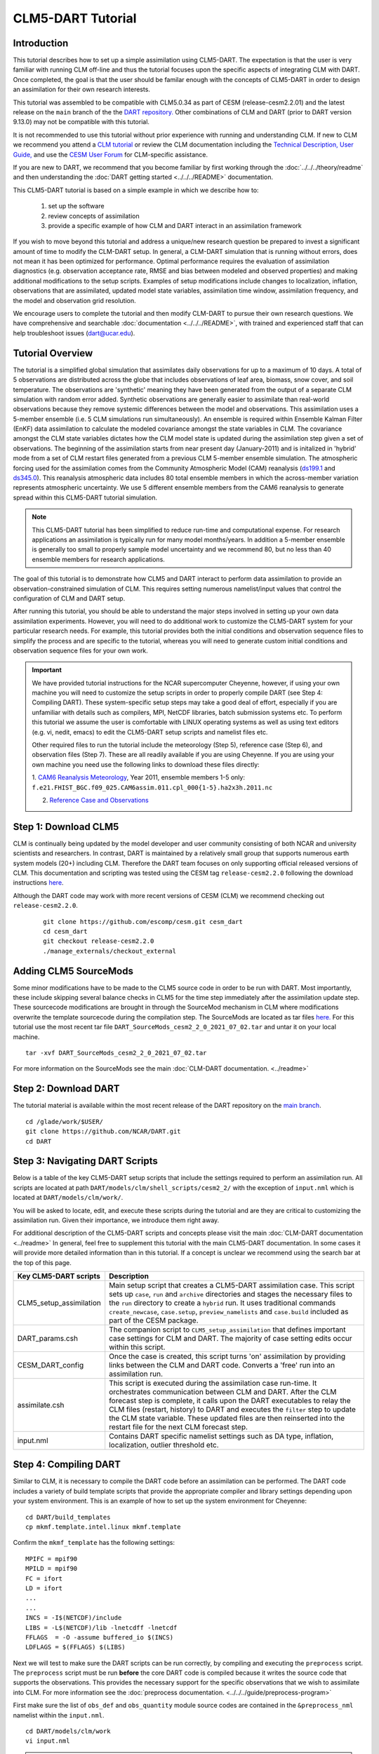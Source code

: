 
CLM5-DART Tutorial 
==================


Introduction
------------

This tutorial describes how to set up a simple assimilation using CLM5-DART. The
expectation is that the user is very familiar with running CLM off-line
and thus the tutorial focuses upon the specific aspects of integrating CLM
with DART. Once completed, the goal is that the user should be familar enough
with the concepts of CLM5-DART in order to design an assimilation for their own
research interests.

This tutorial was assembled to be compatible with CLM5.0.34 as part
of CESM (release-cesm2.2.01) and the latest release on the ``main`` branch of the
the `DART repository. <https://github.com/NCAR/DART.git>`__
Other combinations of CLM and DART (prior to DART version 9.13.0) may not be compatible
with this tutorial.


It is not recommended to use this tutorial without prior experience
with running and understanding CLM. If new to CLM we recommend you
attend a `CLM tutorial <https://www.cesm.ucar.edu/events/tutorials/>`__
or review the CLM documentation including the 
`Technical Description, <https://escomp.github.io/ctsm-docs/versions/master/html/tech_note/index.html>`__
`User Guide, <https://escomp.github.io/ctsm-docs/versions/master/html/users_guide/index.html>`__ 
and use the `CESM User Forum <https://bb.cgd.ucar.edu/cesm/>`__
for CLM-specific assistance.

If you are new to DART, we recommend that you become familiar
by first working through the :doc:`../../../theory/readme` and then
understanding the :doc:`DART getting started <../../../README>` documentation.

This CLM5-DART tutorial is based on a simple example in which we 
describe how to:
 1) set up the software
 2) review concepts of assimilation 
 3) provide a specific example of how CLM and DART interact
    in an assimilation framework 

If you wish to move beyond this tutorial and address a unique/new
research question be prepared to invest a significant amount of time to
modify the CLM-DART setup.  In general, a CLM-DART simulation that is running
without errors, does not mean it has been optimized for performance.
Optimal performance requires the evaluation of assimilation diagnostics
(e.g. observation acceptance rate, RMSE and bias between modeled and observed
properties) and making additional modifications to the setup scripts. 
Examples of setup modifications include changes to localization, inflation,
observations that are assimilated, updated model state variables, assimilation time window,
assimilation frequency, and the model and observation grid resolution.

We encourage users to complete the tutorial and then modify CLM-DART to pursue their own
research questions.  We have comprehensive and searchable :doc:`documentation
<../../../README>`, with trained and experienced
staff that can help troubleshoot issues (dart@ucar.edu).



Tutorial Overview
-----------------

The tutorial is a simplified global simulation that 
assimilates daily observations for up to a maximum of 10 days.
A total of 5 observations are distributed across the globe that 
includes observations of leaf area, biomass, snow cover, and
soil temperature. The observations are 'synthetic' meaning
they have been generated from the output of a separate CLM
simulation with random error added. Synthetic observations are
generally easier to assimilate than real-world 
observations because they remove systemic differences between
the model and observations.  This assimilation uses a 5-member
ensemble (i.e. 5 CLM simulations run simultaneously). An ensemble
is required within Ensemble Kalman Filter (EnKF) data assimilation to calculate
the modeled covariance amongst the state variables in CLM.
The covariance amongst the CLM state variables dictates how
the CLM model state is updated during the assimilation step given
a set of observations.  The beginning of the assimilation starts
from near present day (January-2011) and is initalized in 'hybrid' mode from 
a set of CLM restart files generated from a previous CLM 5-member
ensemble simulation. The atmospheric forcing used for the assimilation 
comes from the Community Atmospheric Model (CAM) reanalysis 
(`ds199.1 <https://rda.ucar.edu/datasets/ds199.1/>`__ and `ds345.0 <https://rda.ucar.edu/datasets/ds345.0/>`__).
This reanalysis atmospheric data includes 80 total ensemble members in
which the across-member variation represents atmospheric uncertainty.
We use 5 different ensemble members from the CAM6 reanalysis to generate
spread within this CLM5-DART tutorial simulation.

.. NOTE::

  This CLM5-DART tutorial has been simplified to reduce run-time and
  computational expense. For research applications an assimilation is
  typically run for many model months/years.  In addition a 5-member ensemble is
  generally too small to properly sample model uncertainty and we recommend
  80, but no less than 40 ensemble members for research applications.     
    

The goal of this tutorial is to demonstrate how CLM5 and DART
interact to perform data assimilation to provide an
observation-constrained simulation of CLM. This requires
setting numerous namelist/input values that control the 
configuration of CLM and DART setup. 

After running this tutorial, you should be able to understand the major steps
involved in setting up your own data assimilation experiments.
However, you will need to do additional work to customize the CLM5-DART
system for your particular research needs. For example, this tutorial 
provides both the initial conditions and observation sequence files to simplify
the process and are specific to the tutorial, whereas you will need to generate
custom initial conditions and observation sequence files for your own work.


.. Important ::

  We have provided tutorial instructions for the NCAR
  supercomputer Cheyenne, however, if using your own machine you will need to 
  customize the setup scripts in order to properly compile DART (see Step 4:
  Compiling DART). These system-specific setup steps may take a good deal of 
  effort, especially if you are unfamiliar with details such as compilers, MPI,
  NetCDF libraries, batch submission systems etc. To perform this tutorial we 
  assume the user is comfortable with LINUX operating systems as well as using 
  text editors (e.g. vi, nedit, emacs) to edit the CLM5-DART setup scripts 
  and namelist files etc.

  Other required files to run the tutorial include the meteorology (Step 5), 
  reference case (Step 6), and observation files (Step 7).  These are all readily available
  if you are using Cheyenne.  If you are using your own machine you need 
  use the following links to download these files directly:
                      
  1. `CAM6 Reanalysis Meteorology <https://rda.ucar.edu/datasets/ds345.0/>`__,
  Year 2011, ensemble members 1-5 only: ``f.e21.FHIST_BGC.f09_025.CAM6assim.011.cpl_000{1-5}.ha2x3h.2011.nc`` 
  
  2. `Reference Case and Observations <https://www.image.ucar.edu/pub/DART/CESM/clmdart_tutorial/>`__ 
   

Step 1: Download CLM5
---------------------

CLM is continually being updated by the model developer and user community
consisting of both NCAR and university scientists and researchers.
In contrast, DART is maintained by a relatively small group that supports
numerous earth system models (20+) including CLM. Therefore the DART team
focuses on only supporting official released versions of CLM.  This documentation
and scripting was tested using the CESM tag ``release-cesm2.2.0`` following
the download instructions `here <https://github.com/ESCOMP/CESM>`__.

Although the DART code may work with more recent versions of CESM (CLM) we recommend
checking out ``release-cesm2.2.0``.

  ::

    git clone https://github.com/escomp/cesm.git cesm_dart
    cd cesm_dart
    git checkout release-cesm2.2.0
    ./manage_externals/checkout_external


Adding CLM5 SourceMods
----------------------

Some minor modifications have to be made to the CLM5 source code in order
to be run with DART. Most importantly, these include skipping several
balance checks in CLM5 for the time step immediately after the assimilation
update step.  These sourcecode modifications are brought in 
through the SourceMod mechanism in CLM where modifications overwrite
the template sourcecode during the compilation step. The SourceMods
are located as tar files `here. <http://www.image.ucar.edu/pub/DART/CESM>`__
For this tutorial use the most recent tar file ``DART_SourceMods_cesm2_2_0_2021_07_02.tar``
and untar it on your local machine.  

::
 
  tar -xvf DART_SourceMods_cesm2_2_0_2021_07_02.tar

For more information on the 
SourceMods see the main :doc:`CLM-DART documentation. <../readme>`



Step 2: Download DART
--------------------- 

The tutorial material is available within the most recent release of the
DART repository on the `main branch <https://github.com/NCAR/DART>`__.

::
 
  cd /glade/work/$USER/
  git clone https://github.com/NCAR/DART.git
  cd DART




Step 3: Navigating DART Scripts
-------------------------------


Below is a table of the key CLM5-DART setup scripts that include the 
settings required to perform an  assimilation run. All scripts are 
located at path ``DART/models/clm/shell_scripts/cesm2_2/`` with the 
exception of ``input.nml`` which is located at ``DART/models/clm/work/``.

You will be asked to locate, edit, and execute these scripts during the tutorial
and are they are critical to customizing the assimilation run.  Given their importance, we
introduce them right away.

For additional description of the CLM5-DART scripts and concepts please
visit the main :doc:`CLM-DART documentation <../readme>`
In general, feel free to supplement this tutorial with the main CLM5-DART documentation. 
In some cases it will provide more detailed information than in this tutorial.
If a concept is unclear we recommend using the search bar at the top of this page.



+-------------------------+--------------------------------------------------------------+
|  Key CLM5-DART scripts  |    Description                                               |
+=========================+==============================================================+
| CLM5_setup_assimilation | Main setup script that creates a CLM5-DART assimilation      |
|                         | case. This script sets up ``case``, ``run`` and              |
|                         | ``archive`` directories and stages the necessary files       |
|                         | to the ``run`` directory to create a ``hybrid`` run.         |
|                         | It uses traditional commands ``create_newcase``,             |
|                         | ``case.setup``, ``preview_namelists`` and ``case.build``     |
|                         | included as part of the CESM package.                        |
+-------------------------+--------------------------------------------------------------+
| DART_params.csh         | The companion script to ``CLM5_setup_assimilation``          |
|                         | that defines important case settings for CLM and DART.       |
|                         | The majority of case setting edits occur within this script. |
+-------------------------+--------------------------------------------------------------+
| CESM_DART_config        | Once the case is created, this script turns 'on'             |
|                         | assimilation by providing links between the CLM and DART     |
|                         | code. Converts a 'free' run into an assimilation run.        |
+-------------------------+--------------------------------------------------------------+
| assimilate.csh          | This script is executed during the assimilation case         |
|                         | run-time. It orchestrates communication between CLM and DART.|
|                         | After the CLM forecast step is complete, it calls upon the   |
|                         | DART executables to relay the CLM files (restart, history)   |
|                         | to DART and executes the ``filter`` step to update the CLM   |
|                         | state variable. These updated files are then reinserted      |
|                         | into the restart file for the next CLM forecast step.        |
+-------------------------+--------------------------------------------------------------+
| input.nml               | Contains DART specific namelist settings such as             |
|                         | DA type, inflation, localization, outlier threshold etc.     |
+-------------------------+--------------------------------------------------------------+



Step 4: Compiling DART
----------------------

Similar to CLM, it is necessary to compile the DART code before an assimilation
can be performed.  The DART code includes a variety of build template scripts that provide
the appropriate compiler and library settings depending upon your system environment.
This is an example of how to set up the system environment for Cheyenne:

::

 cd DART/build_templates
 cp mkmf.template.intel.linux mkmf.template
 
Confirm the ``mkmf_template`` has the following settings:

::
 
 MPIFC = mpif90
 MPILD = mpif90
 FC = ifort
 LD = ifort
 ...
 ...
 INCS = -I$(NETCDF)/include
 LIBS = -L$(NETCDF)/lib -lnetcdff -lnetcdf
 FFLAGS  = -O -assume buffered_io $(INCS)
 LDFLAGS = $(FFLAGS) $(LIBS)


Next we will test to make sure the DART scripts can be run correctly,
by compiling and executing the ``preprocess`` script.  The ``preprocess``
script must be run **before** the core DART code is compiled because
it writes the source code that supports the observations.
This provides the necessary support for the specific
observations that we wish to assimilate into CLM.  For more information
see the :doc:`preprocess documentation. <../../../guide/preprocess-program>`

First make sure the list of ``obs_def`` and ``obs_quantity`` module source codes 
are contained in the ``&preprocess_nml`` namelist within the ``input.nml``.

::

  cd DART/models/clm/work
  vi input.nml

.. Note::

 We use the **vi editor** within the tutorial instructions, but we recommend that
 you use the text editor you are most comfortable with. To close the vi 
 editor follow these instructions from 
 `stackoverflow. <https://stackoverflow.com/questions/11828270/how-do-i-exit-the-vim-editor>`__



This example uses namelist setting that specifically loads ``obs_def`` and 
``obs_quantity`` commonly used for land DA, including models like CLM.
Confirm the settings are as follows:

::

 &preprocess_nml
    input_obs_qty_mod_file  = '../../../assimilation_code/modules/observations/DEFAULT_obs_kind_mod.F90'
    output_obs_qty_mod_file = '../../../assimilation_code/modules/observations/obs_kind_mod.f90'
    input_obs_def_mod_file  = '../../../observations/forward_operators/DEFAULT_obs_def_mod.F90'
    output_obs_def_mod_file = '../../../observations/forward_operators/obs_def_mod.f90'
    obs_type_files          = '../../../observations/forward_operators/obs_def_land_mod.f90',
                              '../../../observations/forward_operators/obs_def_tower_mod.f90',
                              '../../../observations/forward_operators/obs_def_COSMOS_mod.f90'
    quantity_files          = '../../../assimilation_code/modules/observations/land_quantities_mod.f90',
                              '../../../assimilation_code/modules/observations/space_quantities_mod.f90'
                              '../../../assimilation_code/modules/observations/atmosphere_quantities_mod.f90'
    /

Next compile and execute the preprocess script:

::

 csh mkmf_preprocess
 make
 ./preprocess

Confirm the new source code has been generated for 
``DART/observations/forward_operators/obs_def_mod.f90`` 
and ``DART/assimilation_code/modules/observations/obs_kind_mod.f90`` 





Step 5: Setting up the atmospheric forcing
------------------------------------------

A requirement for Ensemble Kalman Filter (EnKF) type DA approaches is to generate 
multiple model simulations (i.e. a model ensemble) that quantifies 1) state variable uncertainty
and 2) correlation between state variables.  Given the sensitivity of CLM to 
atmospheric conditions an established method to generate multi-instance CLM
simulations is through weather reanalysis data generated from a CAM-DART assimilation. These
CAM-DART reanalyses are available from 1997-2010 `ds199.1 <https://rda.ucar.edu/datasets/ds199.1/>`__,
and 2011-2020 `ds345.0 <https://rda.ucar.edu/datasets/ds345.0/>`__. 

For this tutorial we will use the January 2011 CAM6 reanalysis (ds345.0) only.  
To make sure the scripts can locate the weather data first make sure
the ``DART_params.csh``  variable ``dartroot`` is set to the path of your
DART installation. For example, if you have a Cheyenne account and you
followed the DART cloning instructions in Step 2 above your ``dartroot``
variable will be: `/<your Cheyenne work directory>/DART.` Make sure you update
the default ``dartroot`` as shown below. 

 ::

  setenv dartroot          /glade/work/${USER}/DART


Next confirm within the ``CLM5_setup_assimilation`` script that the path (``${SOURCEDIR}/${STREAMFILE_*}``) 
to all four of your atmospheric stream file templates (e.g. ``datm.streams.txt.CPLHISTForcing.Solar*``)
is correct. In particular make sure the ``SOURCEDIR`` variable is set correctly below:  

 ::

   set STREAMFILE_SOLAR        = datm.streams.txt.CPLHISTForcing.Solar_single_year
   set STREAMFILE_STATE1HR     = datm.streams.txt.CPLHISTForcing.State1hr_single_year
   set STREAMFILE_STATE3HR     = datm.streams.txt.CPLHISTForcing.State3hr_single_year
   set STREAMFILE_NONSOLARFLUX = datm.streams.txt.CPLHISTForcing.nonSolarFlux_single_year
   ...
   ...
   # Create stream files for each ensemble member
   set SOURCEDIR = ${dartroot}/models/clm/shell_scripts/cesm2_2
   ${COPY} ${SOURCEDIR}/${STREAMFILE_SOLAR}         user_${FILE1} || exit 5
   ${COPY} ${SOURCEDIR}/${STREAMFILE_STATE1HR}      user_${FILE2} || exit 5
   ${COPY} ${SOURCEDIR}/${STREAMFILE_STATE3HR}      user_${FILE3} || exit 5
   ${COPY} ${SOURCEDIR}/${STREAMFILE_NONSOLARFLUX}  user_${FILE4} || exit 5


Next, edit each of your atmospheric stream file templates to make sure the
``filePath`` within ``domainInfo`` and ``fieldInfo`` below is set correctly to
reference the CAM6 reanalysis file.  The example below is for 
``datm.streams.txt.CPLHISTForcing.nonSolarFlux_single_year``.  Repeat this for
all four of the template stream files including for ``Solar``, ``State1hr``
and ``State3hr``.

 ::
   
    <domainInfo>
         <variableNames>
            time          time
            doma_lon      lon
            doma_lat      lat
            doma_area     area
            doma_mask     mask
         </variableNames>
         <filePath>
            /glade/collections/rda/data/ds345.0/cpl_unzipped/NINST
         </filePath>
         <fileNames>
            f.e21.FHIST_BGC.f09_025.CAM6assim.011.cpl_NINST.ha2x3h.2011.nc
         </fileNames>
      </domainInfo>
      ...
      ...
      ...
      <fieldInfo>
         <variableNames>
            a2x3h_Faxa_rainc     rainc
            a2x3h_Faxa_rainl     rainl
            a2x3h_Faxa_snowc     snowc
            a2x3h_Faxa_snowl     snowl
            a2x3h_Faxa_lwdn      lwdn
         </variableNames>
         <filePath>
              /glade/collections/rda/data/ds345.0/cpl_unzipped/NINST
         </filePath>
         <offset>
            1800
         </offset>
         <fileNames>
            f.e21.FHIST_BGC.f09_025.CAM6assim.011.cpl_NINST.ha2x3h.2011.nc
         </fileNames>
      </fieldInfo>

 +--------------------------+--------------------------------------------------------------+
 | Selected variables within|  Description                                                 |
 | atmospheric stream file  |                                                              |
 +==========================+==============================================================+
 | filePath                 | Directory of CAM6 reanalysis file.  For tutorial, this only  |
 |                          | includes year 2011, with ensemble members 1-5. During        |
 |                          | execution of ``CLM5_setup_assimilation`` the text ``NINST``  |
 |                          | is replaced with ensemble member number ``0001-0005``.       |
 +--------------------------+--------------------------------------------------------------+
 | fileNames                | The CAM6 reanalysis file name. For tutorial, this only       |
 |                          | includes year 2011, with ensemble member 1-5. During         |
 |                          | execution of ``CLM5_setup_assimilation`` the text ``NINST``  |
 |                          | is replaced with ensemble member number ``0001-0005``.       |
 +--------------------------+--------------------------------------------------------------+
 | variableNames            | Meteorology variables within CAM6 reanalysis. First column   |
 |                          | is variable name within netCDF reanalysis file, whereas      |
 |                          | the second column is the meteorology variable name recognized|
 |                          | by CLM.                                                      |
 +--------------------------+--------------------------------------------------------------+




Step 6: Setting up the initial conditions for land earth system properties 
--------------------------------------------------------------------------

The initial conditions for the assimilation run are prescribed (all state variables
from the top of vegetation canopy to subsurface bedrock) by a previous 5-member ensemble
run (Case: ``clm5.0.06_f09_80``) that used the same CAM6 reanalysis to generate initial spread
between ensemble members. This is sometimes referred to as an ensemble 'spinup'.  This 
ensemble spinup was run for 10 years to generate sufficient spread amongst ensemble members
for this tutorial.

.. Note::

   The proper ensemble spinup time depends upon the specific research application. In 
   general, the goal is to allow the differences in meterological forcing to induce
   changes within the CLM variables that you plan to adjust during the DART update step. 
   CLM variables that have relatively quick response to atmospheric forcing (e.g. leaf area,
   shallow-depth soil variables) require less spinup time.  However, other CLM variables
   take longer to equilibrate to atmospheric forcing (e.g. biomass, soil carbon).     


This initial ensemble spinup was run with resolution ``f09_09_mg17`` (0.9x1.25 grid resolution)
with compset ``2000_DATM%GSWP3v1_CLM50%BGC-CROP_SICE_SOCN_MOSART_SGLC_SWAV`` (CESM run with 
only land and river components active).  The starting point of the assimilation is run in
CLM 'hybrid' mode which allows the starting date of the assimilaton to be different than
the reference case, and loosens the requirements of the system state.  The tradeoff is that
restarting in hybrid mode does not provide bit-by-bit reproducible simulations.

For the tutorial, set the ``DART_parms.csh`` variables such that the end of the
ensemble spinup (at time 1-1-2011) are used as the initial conditions for the assimilation:

::

 setenv refcase      clm5.0.06_f09_80
 setenv refyear      2011
 setenv refmon       01
 setenv refday       01
 setenv reftod       00000
 ...
 ...
 setenv stagedir /glade/p/cisl/dares/RDA_strawman/CESM_ensembles/CLM/CLM5BGC-Crop/ctsm_${reftimestamp}
 ...
 ...
 setenv start_year    2011
 setenv start_month   01
 setenv start_day     01
 setenv start_tod     00000


+---------------------------+-------------------------------------------------------------+
| Important variables       |  Description                                                |
| to set initial conditions |                                                             |
+===========================+=============================================================+
| refcase                   | The reference casename from the spinup ensemble that serves |
|                           | as the starting conditions for the assimilation.            |
+---------------------------+-------------------------------------------------------------+
| refyear, refmon, refday   | The year, month, day and time of day of the reference case  |
| reftod                    | that the assimilation will start from.                      |
+---------------------------+-------------------------------------------------------------+
| stagedir                  | The directory location of the reference case files.         |
+---------------------------+-------------------------------------------------------------+



Step 7: Setting up the observations to be assimilated 
-----------------------------------------------------

In 'Step 4: Compiling DART' we have already completed an important
step by executing ``preprocess`` which generates source code 
(``obs_def_mod.f90``, ``obs_kind_mod.f90``) that supports the assimilation of observations
used for this tutorial.  In this step, we compile these observation definitions in to the DART
executables. The observations are read into the
assimilation through an observation sequence file whose format is described 
:doc:`here. <../../../guide/detailed-structure-obs-seq>`

First confirm that the ``baseobsdir`` variable within ``DART_params.csh``
is pointed to the directory where the observation sequence files are 
located. In Cheyenne they are located in the directory as:

::
 
 setenv baseobsdir             /glade/p/cisl/dares/Observations/land

In this tutorial we have several observation types that are to be
assimilated, including ``SOIL_TEMPERATURE``, ``MODIS_SNOWCOVER_FRAC``,
``MODIS_LEAF_AREA_INDEX`` and ``BIOMASS``. To enable the assimilation
of these observations types they must be included within 
the ``&obs_kind_nml`` within the ``input.nml`` file as:



::

 &obs_kind_nml
   assimilate_these_obs_types = 'SOIL_TEMPERATURE',
                                'MODIS_SNOWCOVER_FRAC',
                                'MODIS_LEAF_AREA_INDEX',
                                'BIOMASS',
   evaluate_these_obs_types   = 'null'
   /


Below is an example of a single observation (leaf area index)
within an observation sequence file used within this tutorial (``obs_seq.2011-01-02-00000``):



::

   OBS            3
   6.00864688253571
   5.44649167346675
   0.000000000000000E+000
    
   obdef
   loc3d
      5.235987755982989         0.000000000000000        -888888.0000000000     -2
   kind
           23
      0     149750
   0.200000000000000


Below is the same portion of the file as above, but with the variable names:

::

   <Observation sequence number>
   <Observation Value>
   <True Observation Value>
   <Observation Quality Control>
      
   obdef
   loc3d
      <longitude>    <latitude>     <vertical level>     <vertical code>
   kind
     <observation quantity number>
        <seconds>    <days>
   <Observation error variance>


+-----------------------------+-------------------------------------------------------------+
| Observation Sequence File   | Description                                                 |
| Variable                    |                                                             |
+=============================+=============================================================+
| observation sequence        | The chronological order of the observation within the       |
| number                      | observation sequence file.  This determines the order in    |
|                             | which the observation is assimilated by DART for a given    |
|                             | time step.                                                  |
+-----------------------------+-------------------------------------------------------------+
| observation value           | The actual observation value that the DART ``filter`` step  |
|                             | uses to update the CLM model.  This is derived from the     |
|                             | true observation value generated from CLM model output with |
|                             | uncertainty added.                                          |
+-----------------------------+-------------------------------------------------------------+
| true observation value      | The observation generated from CLM output.  In this case    |
|                             | the observation was generated as part of a perfect model    |
|                             | experiment (OSSE; Observing System Simulation Experiment),  |
|                             | thus the 'true' value is known.                             |
+-----------------------------+-------------------------------------------------------------+
| observation quality         | The quality control value provided from the data            |
| control                     | provider.  This can be used as a filter in which to exclude |
|                             | low quality observations from the assimilation.             |
|                             |                                                             |
+-----------------------------+-------------------------------------------------------------+
| longitude, latitude         | Horizontal spatial location of the observation  in radians  |
+-----------------------------+-------------------------------------------------------------+
| level, vertical level type  | Vertical observation location in units defined by           |
| code                        | vertical level type                                         |
+-----------------------------+-------------------------------------------------------------+
| observation type number     | The DART observation type assigned to the obervation type   | 
|                             | (e.g. ``MODIS_LEAF_AREA_INDEX (23)`` -->                    |
|                             | ``QTY_LEAF_AREA_INDEX)``                                    |
+-----------------------------+-------------------------------------------------------------+
| second, days                | Time of the observations in reference to Jan 1, 1601        |
+-----------------------------+-------------------------------------------------------------+
| observation error variance  | Uncertainty of the observation Value                        |
+-----------------------------+-------------------------------------------------------------+


Now that we have set both the path to the observation sequence files, and the types of observations
to be assimilated, confirm the quality control settings  within the ``&quality_control_nml`` of
the ``input.nml`` file are as follows:

::

 &quality_control_nml
    input_qc_threshold = 1.0
    outlier_threshold  = 3.0
    /


+-----------------------------+-------------------------------------------------------------+
| Quality Control Namelist    | Description                                                 |
|                             |                                                             |
+=============================+=============================================================+
| input_qc_threshold          | The quality control value that is provided from the         |
|                             | observation product. Any value above this threshold will    |
|                             | cause the observation to be rejected and ignored during the |
|                             | assimilation step.                                          |   
+-----------------------------+-------------------------------------------------------------+
| outlier threshold           | The observation is rejected if:                             |
|                             | (prior mean - observation) >  (expected                     |
|                             | difference x outlier threshold).  The prior mean is         |
|                             | is calculated from the CLM model ensemble mean, and the     |
|                             | expected difference is the square root of the sum of        |
|                             | the square uncertainty of the prior mean and observation    | 
|                             | uncertainty.                                                |
+-----------------------------+-------------------------------------------------------------+


These quality control settings do not play a role in this tutorial because we 
are using synthetic observations which are, by design, very close to the model output.
Thus, in this tutorial example, systematic biases between the model and observations are
removed.  However, in the case of real observations, it is common for large systemic differences 
to occur between the model and observations either because 1) structural/parametric error
exists within the model or 2) model or observation uncertainty is underestimated. In these
cases it is beneficial to reject observations to promote a stable simulation and prevent
the model from entering into unrealistic state space.    



.. Note::

   This tutorial already provides properly formatted synthetic observations for the user, 
   however, when using 'real' observations for research applications DART provides 
   :doc:`observation converters. <../../../guide/available-observation-converters>`
   Observation converters are scripts that convert the various data product formats into the 
   observation sequence file format required by the DART code.  Observations converters most relevant for 
   land DA and the CLM model include those for :doc:`leaf area, <../../../observations/obs_converters/MODIS/MOD15A2_to_obs>`
   :doc:`flux data, <../../../observations/obs_converters/Ameriflux/level4_to_obs>`
   :doc:`snow, <../../../observations/obs_converters/snow/snow_to_obs>` and 
   :doc:`soil moisture here <../../../observations/obs_converters/NASA_Earthdata/README>` and
   :doc:`here. <../../../observations/obs_converters/NSIDC/SMAP_L2_to_obs>`
   Even if an observation converter is not available for a particular data product, it is generally straightforward
   to modify them for your specific application.
 

Step 8: Setting up the DART and CLM states 
------------------------------------------

Defining the DART state space is a critical part of the assimilation setup process.  This serves
two purposes, first, it defines which model variables are used in the forward operator.  The forward operator
is defined as any operation that converts from model space to observation space to create the
'expected observation'. The mismatch between the true and expected observation forms the foundation
of the model update in the DART ``filter`` step.  

In this tutorial, observations of ``SOIL_TEMPERATURE``, ``MODIS_SNOWCOVER_FRAC``, 
``MODIS_LEAF_AREA_INDEX``, and ``BIOMASS`` are supported by specific clm variables. See the table
below which defines the dependency of each DART **observation type** upon specific DART **quantities** 
required for the forward operator. We also include the CLM variables that serve as the DART
quantities for this tutorial:


+--------------------------+-----------------------------+-----------------+
| DART Observation Type    | DART Observation Quantities | CLM variables   |
+==========================+=============================+=================+
| ``SOIL_TEMPERATURE``     | ``QTY_SOIL_TEMPERATURE``    | ``TSOI``        |
|                          | ``QTY_TEMPERATURE``         | ``T_SOISNO``    |
+--------------------------+-----------------------------+-----------------+
| ``MODIS_SNOWCOVER_FRAC`` | ``QTY_SNOWCOVER_FRAC``      | ``frac_sno``    |
+--------------------------+-----------------------------+-----------------+
| ``MODIS_LEAF_AREA_INDEX``| ``QTY_LEAF_AREA_INDEX``     | ``TLAI``        |
+--------------------------+-----------------------------+-----------------+
| ``BIOMASS``              | ``QTY_LEAF_CARBON``         | ``leafc``       |                   
|                          | ``QTY_LIVE_STEM_CARBON``    | ``livestemc``   |
|                          | ``QTY_DEAD_STEM_CARBON``    | ``deadstemc``   |
+--------------------------+-----------------------------+-----------------+

.. Note::

  For this tutorial example most of the **observation types** rely on a single **quantity**
  (and CLM variable) to calculate the expected observation.  For these the CLM
  variable is spatially interpolated to best match the location of the observation.
  The ``BIOMASS`` observation type is an exception in which 3 **quantities** are required
  to calculate the expected observation.  In that case the sum of the CLM
  variables of leaf, live stem and structural (dead) carbon represents the biomass observation. 
 

Second, the DART state space also defines which portion of the CLM model state is updated by DART. 
In DA terminology, limiting the influence of the observations to a subset of the CLM model
state is know as 'localization' which is discussed more fully in Step 9.
In theory the complete CLM model state may be updated based on the relationship with the observations.
In practice, a smaller subset of model state variables, that have a close physical relationship with
the observations, are included in the DART state space.  In this tutorial, for example, we limit
the update to CLM variables most closely related to biomass, leaf area, soil temperature and
snow. Modify the ``&model_nml`` within ``input.nml`` as below:  


::

 &model_nml
   ...
   ...
   clm_variables  = 'leafc',       'QTY_LEAF_CARBON',            '0.0', 'NA', 'restart' , 'UPDATE',
                    'frac_sno',    'QTY_SNOWCOVER_FRAC',         '0.0', '1.', 'restart' , 'NO_COPY_BACK',
                    'SNOW_DEPTH',  'QTY_SNOW_THICKNESS',         '0.0', 'NA', 'restart' , 'NO_COPY_BACK',
                    'H2OSOI_LIQ',  'QTY_SOIL_LIQUID_WATER',      '0.0', 'NA', 'restart' , 'UPDATE',
                    'H2OSOI_ICE',  'QTY_SOIL_ICE',               '0.0', 'NA', 'restart' , 'UPDATE',
                    'T_SOISNO',    'QTY_TEMPERATURE',            '0.0', 'NA', 'restart' , 'UPDATE',
                    'livestemc',   'QTY_LIVE_STEM_CARBON',       '0.0', 'NA', 'restart' , 'UPDATE',
                    'deadstemc',   'QTY_DEAD_STEM_CARBON',       '0.0', 'NA', 'restart' , 'UPDATE',
                    'TLAI',        'QTY_LEAF_AREA_INDEX',        '0.0', 'NA', 'vector'  , 'NO_COPY_BACK',
                    'TSOI',        'QTY_SOIL_TEMPERATURE',       'NA' , 'NA', 'history' , 'NO_COPY_BACK'
   /


The table below provides a description for each of the columns for ``clm_variables`` within
``&model_nml``.

.. container::

   ======== ============================================================== 
    Column  Description
   ======== ============================================================== 
    **1**   The CLM variable name as it appears in the CLM netCDF file.
    **2**   The corresponding DART QUANTITY.
    **3**   | Minimum value of the posterior.
            | If set to 'NA' there is no minimum value.
            | The DART diagnostic files will not reflect this value, but
            | the file used to restart CLM will.
    **4**   | Maximum value of the posterior.
            | If set to 'NA' there is no maximum value.
            | The DART diagnostic files will not reflect this value, but
            | the file used to restart CLM will.
    **5**   | Specifies which file should be used to obtain the variable.
            | ``'restart'`` => clm_restart_filename
            | ``'history'`` => clm_history_filename
            | ``'vector'``  => clm_vector_history_filename
    **6**   | Should ``filter`` update the variable in the specified file.
            | ``'UPDATE'`` => the variable is updated.
            | ``'NO_COPY_BACK'`` => the variable remains unchanged.
   ======== ============================================================== 




There are **important** distinctions about the ``clm_variables`` as described above. 
**First**, any clm variable whether it is a ``restart``, ``history`` or ``vector`` file can be used
as a forward operator to calculate the expected observation.  Also if the 6th column
is defined as ``UPDATE``, then that variable is updated during the ``filter`` step 
regardless of the CLM variable type. **However**, in order for the update step to have a
permanent effect upon the evolution of the CLM model state, the update must be applied to a
prognostic variable in CLM -- which is always the ``restart`` file.  Updates to ``restart``
file variables alters the file thus changing the initial conditions for the next time
step.  The CLM ``history`` and ``vector`` files, on the other hand, are diagnostic variables
with no impact on the evolution of the model state.

A **second** important distinction amongst ``clm_variables`` is that the ``restart`` file
state variables are automatically generated after each simulation time step, thus are readily
available to include within the DART state. In contrast, the ``history`` or ``vector`` file variables
must be manually generated through the ``user_nl_clm`` file within CLM.  This is generated
within the portion of the ``CLM5_setup_assimilation`` script as shown below.  Modify this
portion of the ``CLM5_setup_assimilation`` script so that it appears as follows:


::

   echo "hist_empty_htapes = .true."                                      >> ${fname}
   echo "hist_fincl1 = 'NEP','H2OSOI','TSOI','EFLX_LH_TOT','TLAI'"        >> ${fname}
   echo "hist_fincl2 = 'NEP','FSH','EFLX_LH_TOT_R','GPP'"                 >> ${fname}
   echo "hist_fincl3 = 'NEE','H2OSNO','TLAI','TWS','SOILC_vr','LEAFN'"    >> ${fname}
   echo "hist_nhtfrq = -$stop_n,1,-$stop_n"                               >> ${fname}
   echo "hist_mfilt  = 1,$h1nsteps,1"                                     >> ${fname}
   echo "hist_avgflag_pertape = 'A','A','I'"                              >> ${fname}
   echo "hist_dov2xy = .true.,.true.,.false."                             >> ${fname}
   echo "hist_type1d_pertape = ' ',' ',' '"                               >> ${fname}

The ``hist_fincl`` setting generates history files (``fincl1->h0``; ``fincl2->h1``; 
``fincl3->h2``) for each of the clm variables as defined above. The 
``hist_dov2xy`` setting determines whether the history file is output
in structured gridded format (``.true.``) or in unstructured, vector history format (``.false.``).
Most of the history files variables in this example are provided just for illustration, however,
the tutorial requires that the ``TLAI`` variable is output in vector history format.

The ``restart``, ``history`` and ``vector`` files define domains 1,2 and 3 respectively
within DART. The ``restart`` domain (domain 1) must always be defined, however domains 2 and 3 are optional.
In this tutorial example all 3 domains are required, where domain 2 corresponds to the
``h0`` history file, and domain 3 corresponds with the ``h2`` history files. 

  


Step 9: Set the spatial localization 
------------------------------------

Localization is the term used to restrict the portion of the state to regions 
related to the observation.  Step 8 is a type of localization in that it restricts
the state update to a subset of CLM variables.  Here, we further restrict the influence
of the observation to the state space most nearly physically collocated with the observation.
The spatial localization is set through the the ``assim_tools_nml``, ``cov_cutoff_nml``
and ``location_nml`` settings witin ``input.nml`` as: 

::

 # cutoff of 0.03 (radians) is about 200km
 &assim_tools_nml
    filter_kind                     = 1
    cutoff                          = 0.05

::

 &cov_cutoff_nml
   select_localization = 1
   /

::
 
 &location_nml
    horiz_dist_only             = .true.


+-----------------------------+--------------------------------------------------------------+
| Localization namelist       | Description                                                  |
| variable                    |                                                              |
+=============================+==============================================================+
| ``cutoff``                  | Value (radians) of the half-width of the localization radius.|
|                             | At 2* ``cutoff`` distance between observation and model      |
|                             | state, the observation has no impact on state.               |
+-----------------------------+--------------------------------------------------------------+
| ``select_localization``     | Defines a function that determines the decreasing impact     |
|                             | an observation has on the model state.  Value of 1 is        |
|                             | the Gaspari-Cohn function.                                   |
+-----------------------------+--------------------------------------------------------------+
| ``horiz_dist_only``         | If ``.true.`` localization applied only horizontally.  If    |
|                             | ``.false.`` localization also applied in vertical.           |
+-----------------------------+--------------------------------------------------------------+


In some research applications (not this tutorial) it may also be important to
localize in the vertical direction.  For land modeling this could be important
for soil carbon or soil moisture variables which typically only have observations
near the land surface, whereas the model state is distributed in layers well
below the surface.  For vertical localization the ``horiz_dist_only`` must be set
to ``.false.`` For more information on localization see
:doc:`assim_tools_mod. <../../../assimilation_code/modules/assimilation/assim_tools_mod>` 



Step 10: Set the Inflation 
--------------------------

Generating and maintaining ensemble spread during the assimilation
allows for the covariance to be calculated between model state variables (that we want
to adjust) and the expected observation. The strength of the covariance determines
the model update. For CLM-DART assimilations the ensemble spread is generated through
a boundary condition: the atmospheric forcing as described in Step 5. However, because
the number of ensemble members is limited and boundary condition uncertainty is only
one source of model uncertainty, the true ensemble spread is undersampled. To help
compensate for this we employ **inflation** during the assimilation which changes
the spread of the ensemble without changing the ensemble mean. The **inflation** 
algorithm computes the ensemble mean and standard deviation for each variable in
the state vector in turn, and then moves the member’s values away from the mean 
in such a way that the mean remains unchanged.  

Although **inflation** was originally designed to account for ensemble sampling errors,
it has also been demonstrated to help address systemic errors between models and
observations as well. More information on inflation can be found 
:doc:`here. <../../../guide/inflation>`

In this tutorial we implement a time and space varying inflation (inflation flavor
5: enhanced spatial-varying; inverse gamma) such that the inflation becomes an 
added state property which is updated during each assimilation
step similar to CLM state variables.  The inflation state properties include 
both a mean and standard deviation. The mean value determines how much spread
is added across the ensemble (spread is generated when mean > 1).  The standard deviation
defines the certainty of the mean inflation value, thus a small value 
indicates high certainty and slow evolution of the mean with time. Conversely a high
standard deviation indicates low certainty and faster evolution of the inflation mean with time.   

Modify the inflation settings within ``input.nml`` for the ``&filter_nml`` and
the ``&fill_inflation_restart_nml`` as follows:


.. Note::
   The ``&filter_nml`` has two columns, where column 1 is for prior inflation
   and column 2 is for posterior inflation. We only use prior inflation for
   this tutorial, thus inf_flavor=0 (no inflation) for column 2. 


::

 &filter_nml
  
   inf_flavor                  = 5,                       0
   inf_initial_from_restart    = .true.,                 .false.
   inf_sd_initial_from_restart = .true.,                 .false.
   inf_deterministic           = .true.,                  .true.
   inf_initial                 = 1.0,                     1.0
   inf_lower_bound             = 0.0,                     1.0
   inf_upper_bound             = 20.0,                   20.0
   inf_damping                 = 0.9,                     0.9
   inf_sd_initial              = 0.6,                     0.6
   inf_sd_lower_bound          = 0.6,                     0.6
   inf_sd_max_change           = 1.05,                    1.05


::

 &fill_inflation_restart_nml
    write_prior_inf   = .true.
    prior_inf_mean    = 1.00
    prior_inf_sd      = 0.6

 
+--------------------------------+---------------------------------------------------------------+
| Inflation namelist             | Description                                                   |
| variable                       |                                                               |
+================================+===============================================================+
| ``inf_flavor``                 | The inflation algorithm type as described below:              |
|                                |                                                               |
|                                | - 0: No inflation (Prior and/or Posterior) and all other      |
|                                |   inflation variables are ignored                             |
|                                | - 2: Spatially-varying state space inflation (gaussian)       |
|                                | - 3: Spatially-uniform state space inflation (gaussian)       |
|                                | - 4: Relaxation To Prior Spread (Posterior inflation only)    |     
|                                | - 5: Enhanced Spatially-varying state space inflation         | 
|                                |   (inverse gamma)                                             |             
+--------------------------------+---------------------------------------------------------------+
| ``inf_initial_from_restart``   | If ``.true.`` will read inflation settings from file named    |
|                                | ``input_{prior,post}inf_mean.nc``. If ``.false.`` will take   |
|                                | inflation settings from ``&filter_nml``.                      |
+--------------------------------+---------------------------------------------------------------+
| ``inf_sd_initial_from_restart``| If ``.true.`` will read inflation settings from file named    |
|                                | ``input_{prior,post}inf_sd.nc``. If ``.false.`` will take     |
|                                | inflation settings from ``&filter_nml``.                      | 
+--------------------------------+---------------------------------------------------------------+
| ``inf_deterministic``          | If ``.true.`` inflation is determinstic, if ``.false.``       |
|                                | inflation is stochastic                                       |
+--------------------------------+---------------------------------------------------------------+                           
| ``inf_initial``                | Initial value of inflation if not read from restart file      |
+--------------------------------+---------------------------------------------------------------+
| ``inf_lower_bound``            | Lower bound of inflation mean value                           |
+--------------------------------+---------------------------------------------------------------+
| ``inf_upper_bound``            | Upper bound of inflation mean value                           |
+--------------------------------+---------------------------------------------------------------+
| ``inf_damping``                | Damping factor for inflation mean values. The difference      |  
|                                | between the current inflation value and 1.0 is multiplied by  |
|                                | this factor and added to 1.0 to provide the next inflation    |
|                                | mean. An ``inf_damping = 0`` turns inflation off, and         |
|                                | ``inf_damping =1`` turns damping off.                         |
+--------------------------------+---------------------------------------------------------------+
| ``inf_sd_initial``             | Initial value of inflation standard deviation if not read     |
|                                | from restart file. If ≤ 0, do not update the inflation        |
|                                | values, so they are time-constant. If positive, the           |
|                                | inflation values will adapt through time.                     |
+--------------------------------+---------------------------------------------------------------+
| ``inf_sd_lower_bound``         | Lower bound for inflation standard deviation. If using a      |  
|                                | negative value for inf_sd_initial this should also be         |
|                                | negative to preserve the setting.                             |
+--------------------------------+---------------------------------------------------------------+
| ``inf_sd_max_change``          | For ``inf_flavor 5`` (enhanced inflation), controls the       |
|                                | maximum change of the inflation standard deviation when       | 
|                                | adapting for the next assimilation cycle. The value should    | 
|                                | be between 1.0 and 2.0. 1.0 prevents any changes, while 2.0   |
|                                | allows 100% change. For the enhanced inflation option, if     | 
|                                | the standard deviation initial value is equal to the          |
|                                | standard deviation lower bound, the standard deviation will   |
|                                | not adapt in time.                                            |
|                                |                                                               |
+--------------------------------+---------------------------------------------------------------+
| ``write_prior_inf``            | Setting this to ``.TRUE.`` enables ``fill_inflation_restart`` |
|                                | and writes a spatially uniform  prior inflation mean and      | 
|                                | standard deviation files:``input_priorinf_mean.nc``           |
|                                | ``input_priorinf_sd.nc`` for the first time-step only.        |
+--------------------------------+---------------------------------------------------------------+
| ``prior_inf_mean``             | Initial value of prior inflation mean when                    |
|                                | ``write_prior_inf = .TRUE.``                                  |
+--------------------------------+---------------------------------------------------------------+
| ``prior_inf_sd``               | Initial value of prior inflation standard deviation when      |
|                                | ``write_prior_inf = .TRUE.``                                  |
+--------------------------------+---------------------------------------------------------------+               


It is also important to confirm that the domains defined in Step 8 (``restart``, ``history``, ``vector``)
are the same as what is defined in the ``&fill_inflation_restart_nml`` and ``&filter_nml`` namelist settings.
Confirm the input and output file list account for all 3 domains as:

::

 &filter_nml
    input_state_file_list    = 'restart_files.txt',
                               'history_files.txt',
                               'vector_files.txt'
    output_state_file_list   = 'restart_files.txt',
                               'history_files.txt',
                               'vector_files.txt'
::

 &fill_inflation_restart_nml
   input_state_files = 'clm_restart.nc','clm_history.nc','clm_vector_history.nc'
   single_file       = .false.


.. Important::

  The ``input_state_file_list``, ``output_state_file_list`` and ``input_state_files`` must match the domains
  that were defined in Step 8.   


Step 11: Complete the Assimilation Setup
---------------------------------------- 

A few setup steps remain before the assimilation case can be executed.  First, the complete
list of DART executables must be generated.  At this point you should have already customized
your ``mkmf.template`` and tested your local build environment in Step 4.  In this step,
you must compile the rest of the required DART scripts to perform the assimilation as follows:

::

 cd DART/models/clm/work/
 ./quickbuild.csh -mpi

After completion the following DART executables should be available within your ``work``
folder.

::

  preprocess
  advance_time
  clm_to_dart
  create_fixed_network_seq
  create_obs_sequence
  dart_to_clm
  fill_inflation_restart
  obs_diag
  obs_seq_to_netcdf
  obs_sequence_tool
  filter
  perfect_model_obs
  model_mod_check

Next modify the ``DART_params.csh`` settings such that the directories match
your personal environment.  

Modify the ``cesmtag`` and ``CASE`` variable:

::
 
 setenv cesmtag        <your cesm installation folder>
 setenv resolution     f09_f09_mg17
 setenv compset        2000_DATM%GSWP3v1_CLM50%BGC-CROP_SICE_SOCN_MOSART_SGLC_SWAV
 setenv num_instances  5

  ..
  ..

 if (${num_instances} == 1) then
   setenv CASE clm5_f09_pmo_SIF
 else
   setenv CASE <your tutorial case name>
 endif


Modify the ``SourceModDir`` to match the directory that you set
in Step 1:

::

 setenv use_SourceMods TRUE
 setenv SourceModDir   <your SourceMods directory>


Confirm the following variables are set to match your personal
environment, especially ``cesmroot``, ``caseroot``, ``cime_output_root``,
``dartroot`` and ``project``. 

::

 setenv cesmdata         /glade/p/cesmdata/cseg/inputdata
 setenv cesmroot         /glade/work/${USER}/CESM/${cesmtag}
 setenv caseroot         /glade/work/${USER}/cases/${cesmtag}/${CASE}
 setenv cime_output_root /glade/scratch/${USER}/${cesmtag}/${CASE}
 setenv rundir           ${cime_output_root}/run
 setenv exeroot          ${cime_output_root}/bld
 setenv archdir          ${cime_output_root}/archive
 ..
 ..
 setenv dartroot         /glade/work/${USER}/git/DART_public
 setenv baseobsdir       /glade/p/cisl/dares/Observations/land
 ..
 ..
 setenv project      <insert project number>
 setenv machine      cheyenne




Step 12: Execute the Assimilation Run
-------------------------------------

Set up the assimilation case by executing ``CLM5_setup_assimilation``

::

 cd DART/models/clm/shell_scripts/cesm2_2/
 ./CLM5_setup_assimilation

.. Caution::

 Once the setup is complete the script will output steps
 (1-8) displaying 'Check the case'. These steps are good for general reference,
 however, **for the tutorial ignore these steps and continue to follow the instructions
 below.**  

After the case is created, by default, it is set up as a 'free' or 'open-loop'
run.  This means if the case is submitted as is, it will perform a normal CLM 
simulation without using any DART assimilation.  In order to enable DART
do the following:

::

 cd <caseroot>
 ./CESM_DART_config

.. Caution::

 After the script is executed and DART is enabled 'Check the DART configuration:'
 will be displayed followed by suggested steps (1-5). As before these steps are good for
 general reference, however, **for the tutorial ignore these steps and continue to follow
 the instructions below.** 

Now that DART is enabled, confirm, and if necessary, modify the run-time
settings to perform daily assimilations for 5 total days. Use the
scripts ``xmlquery`` to view the current settings (e.g. ``./xmlquery STOP_OPTION``)
and ``xmlchange`` to change the current settings (e.g. ``./xmlchange STOP_OPTION=nhours``).
Make sure the run-time settings are as follows:

::
 
 DATA_ASSIMILATION_LND=TRUE
 DATA_ASSIMILATION_SCRIPT= ~/assimilate.csh
 STOP_OPTION=nhours
 STOP_N=24
 DATA_ASSIMILATION_CYCLES=5
 RESUBMIT=0
 CONTINUE_RUN=FALSE

+-----------------------------+-------------------------------------------------------------+
| Run Time Assimilation Case  | Description                                                 |
| Settings                    |                                                             |
+=============================+=============================================================+
| ``DATA_ASSIMILATION_LND``   | If ``.TRUE.`` data assimilation is enabled.  If ``.FALSE.`` |
|                             | no data assimilation is performed, and simulation is        |
|                             | performed as a normal CLM run.                              |
+-----------------------------+-------------------------------------------------------------+
| ``DATA_ASSIMILATION_SCRIPT``| Location of script ``assimilate.csh`` that performs the     |
|                             | assimilation.  Controls execution of DART scripts and passes|
|                             | files between DART and CLM code.                            |
+-----------------------------+-------------------------------------------------------------+
| ``STOP_OPTION``             | Unit of time that controls duration of each assimilation    |
|                             | cycle (see ``STOP_N``)                                      |
+-----------------------------+-------------------------------------------------------------+
| ``STOP_N``                  | Duration of each assimilation cycle in units of time        |
|                             | defined by ``STOP_OPTION``                                  |
+-----------------------------+-------------------------------------------------------------+
| ``DATA_ASSIMILATION_CYCLES``| The number of assimilation cycles performed for a single    |
|                             | job submission                                              |
+-----------------------------+-------------------------------------------------------------+
| ``RESUBMIT``                | The number of times each job submission is repeated as      |
|                             | defined by ``STOP_OPTION``, ``STOP_N``, and                 |
|                             | ``DATA_ASSIMILATION_CYCLES``                                |
+-----------------------------+-------------------------------------------------------------+
| ``CONTINUE_RUN``            | If ``.FALSE.`` this is the startup of the assimilation run  |
|                             | beginning from the ``refcase``.  If ``.TRUE.`` this is a    |
|                             | continuation of a previous assimilation run.                |
+-----------------------------+-------------------------------------------------------------+ 

 
Before submission review your ``input.nml`` within your case folder to confirm
the settings reflect those from previous steps of the tutorial.  Next submit
the assimilation run:

::

 > cd <caseroot>
 > ./case.submit

Check the status of the job on Cheyenne using PBS commands to determine if job
is queued (Q), running (R) or completed.

::

 qstat -u <your username>




Step 13: Diagnose the Assimilation Run
--------------------------------------

Once the job has completed it is important to confirm it ran as expected
without any errors.  To confirm this view the ``CaseStatus`` files:

::

 cd <caseroot>
 cat CaseRoot

A successful assimilation run will look like the following at the end
of the file with ``case.run success`` at the end:

::

 2022-01-14 14:21:11: case.submit starting 
 ---------------------------------------------------
 2022-01-14 14:21:18: case.submit success case.run:2465146.chadmin1.ib0.cheyenne.ucar.edu
 ---------------------------------------------------
 2022-01-14 14:21:28: case.run starting 
 ---------------------------------------------------
 2022-01-14 14:21:33: model execution starting 
 ---------------------------------------------------
 2022-01-14 14:23:58: model execution success 
 ---------------------------------------------------
 2022-01-14 14:23:58: case.run success 
 ---------------------------------------------------

A failed run will provide an error message and a log file either from
CESM or DART that hopefully provides more details of the error. This
will look like this:

::

 ---------------------------------------------------
 2022-01-14 14:24:57: case.run starting 
 ---------------------------------------------------
 2022-01-14 14:24:58: model execution starting 
 ---------------------------------------------------
 2022-01-14 14:25:08: model execution error 
 ERROR: Command: 'mpiexec_mpt -p "%g:"  -np 360  omplace -tm open64 
 /glade/scratch/bmraczka/cesm2.2.0/clm5_SWE0_MissingVal/bld/cesm.exe 
 >> cesm.log.$LID 2>&1 ' failed with error '' from dir 
 '/glade/scratch/bmraczka/cesm2.2.0/clm5_SWE0_MissingVal/run'
 ---------------------------------------------------
 2022-01-14 14:25:08: case.run error 
 ERROR: RUN FAIL: Command 'mpiexec_mpt -p "%g:"  -np 360  omplace -tm open64
 /glade/scratch/bmraczka/cesm2.2.0/clm5_SWE0_MissingVal/bld/cesm.exe   >> 
 cesm.log.$LID 2>&1 ' failed See log file for details: 
 /glade/scratch/bmraczka/cesm2.2.0/clm5_SWE0_MissingVal/run/cesm.log.2465146.chadmin1.ib0.cheyenne.ucar.edu.220114-142457

If the case ran successfully proceed to the next step in the tutorial, **but if 
the case did not run successfully** locate the log file details which describe
the error and resolve the issue.  Contact dart@ucar.edu if necessary.


Just because an assimilation ran successfully (without errors) does not mean
it ran with good performance. A simple, first check after any assimilation is to 
make sure:

1) Observations have been  accepted
2) The CLM posterior member values are updated from their prior values

A quick way to confirm observation acceptance and the posteriors have been updated
is through the ``obs_seq.final`` file located in your case run folder. Below we provide
an example of a successful update (``clm_obs_seq.2011-01-02-00000.final``)  which is
derived from the same leaf area observation in ``obs_seq.2011-01-02-00000`` as described
in Step 7.  

::

 OBS            3
   6.00864688253571
   5.44649167346675
   5.45489142211957
   5.45808308572015
   3.479253215076174E-002
   3.469211455745640E-002
   5.41512442472872
   5.41843086313655
   5.44649167346675
   5.44970758027390
   5.50877061923831
   5.51180677764943
   5.46367193547511
   5.46683825691274
   5.44039845768897
   5.44363195062815
   0.000000000000000E+000
   0.000000000000000E+000
           2           4          -1
 obdef
 loc3d
     5.235987755982989         0.000000000000000        -888888.0000000000     -2
 kind
          23
     0     149750
  0.200000000000000

Below we provide the variable names for the ``clm_obs_seq.2011-01-02-00000.final``
example from above.

::

   <observation sequence number>
   <observation value>
   <true observation value>
   <prior ensemble mean>
   <posterior ensemble mean>
   <prior ensemble spread>
   <posterior ensemble spread>
   <prior member 1>
   <posterior member 1>
   <prior member 2>
   <posterior member 2>
   <prior member 3>
   <posterior member 3>
   <prior member 4>
   <posterior member 4>
   <prior member 5>
   <posterior member 5>
   <data product QC>
   <DART quality control>
 
 obdef
 loc3d
     <longitude>    <latitude>   <vertical level>   <vertical code>
 kind
    <observation quantity number>
    <seconds>     <days>
    <observation error variance>


In the example above, the observation has been **accepted**
denoted by a ``DART quality control value = 0``. If the 
``DART quality control value =7`` this indicates the observation has
fallen outside the ``outlier_threshold`` value and is rejected. 
For more details on the DART quality control variables read the  
:doc:`documentation. <../../../assimilation_code/modules/assimilation/quality_control_mod>`

First, in your own tutorial assimilation confirm that this observation
(and other observations) was accepted.

Second, confirm that the ``posterior member`` values have been updated
from their respective ``prior member`` values.  In general the
``posterior member`` and ``posterior ensemble mean`` values should become
closer to the `observation value` as compared to the prior values.


::

  cd <caseroot>
  less clm_obs_seq.2011-01-02-00000.final


This tutorial has been purposely designed such that all observations
are accepted and the posteriors have been updated.  In research applications,
however, the vast majority of observations may be rejected if there is
large systemic biases between the model ensemble and the observations.
In that case, it may take many assimilation time steps before the inflation
creates a sufficient enough ensemble spread such that the observation falls
within the outlier threshold and is accepted.  In other cases, 
an observation may be accepted, but the posterior update is negligible. 
If you experience these issues, a helpful troubleshooting guide is 
located :doc:`here. <../../../guide/dart-quality-control>`



Matlab Diagnostics
------------------

Once you have confirmed that the assimilation has been completed
reasonably well as outlined by the steps above, the DART package includes
a wide variety of Matlab diagnostic scripts that provide a more formal evaluation
of assimilation performance.  These diagnostics can provide clues
to further maximize performance through adjustments of the DART settings 
(localization, inflation, etc.). The full suite of diagnostic scripts can be found
at this path in your DART installation (``DART/diagnostics/matlab``) with supporting 
documentation found :doc:`here. <../../../guide/matlab-observation-space>`


.. Note::
   
 Additional scripts that are designed for CLM output visualization
 can be found here (``DART/models/clm/matlab``).  The ``clm_get_var.m`` and ``clm_plot_var.m``
 scripts are designed to re-constitute a vector-based file (e.g. restart.nc) into 
 gridded averages to allow viewing of spatial maps.  These scripts are helpful to
 view the model update by DART (innovations). An example of how to implement these
 scripts can be found here (``DART/models/clm/matlab/README.txt``).

          
Here we provide instructions to execute two highly recommended matlab scripts.
First, the ``plot_rmse_xxx_evolution.m`` script provides a time series of 
assimilation statistics of 1) observation acceptance, 2) RMSE between
the observations and the expected observation (derived from the CLM state),
and 3) a third statistic of your choosing (we recommended 'total spread').

The observation acceptance statistic compares the number of observations assimilated
versus the number of observations available for your domain.  In general, it
is desirable to assimilate the majority of observations that are available.
The RMSE statistic quantifies the mismatch between the observations and the
CLM state.  A successful assimilation reduces the RMSE, thus reducing the mismatch
between the observations and the CLM state. Finally the total spread provides
contributions from the ensemble spread and observation error variance. This value
should be comparable to the RMSE.

To execute ``plot_rmse_xxx_evolution.m`` do the following:

::
 
 cd DART/models/clm/work

Confirm the DART executables used for the matlab diagnostics exist.
These should have been compiled during Step 11 of this tutorial.
The important DART executables for the diagnostics are
``obs_diag`` and ``obs_seq_to_netcdf``.  If they do not exist,
perform the ``./quickbuild.csh -mpi`` command to create them.

Next generate a text file that includes all the ``clm_obs_seq*.final``
files that were created from the tutorial simulation

::
 
 ls <rundir>/*final > obs_seq_files_tutorial.txt 

Next edit the ``&obs_diag_nml`` namelist within the ``input.nml``.
to assign the `obs_seqence_list` 
to the text file containing the names of the ``clm_obs_seq*.final``
files associated with the tutorial.  Next, specify how the
observations are displayed by defining the ``bin`` settings, which
for this tutorial are set such that every day of observations
are displayed individually. Because the tutorial is a global run
we define the ``lonlim`` and ``latlim`` setting to include the
entire globe.  For more information about the  ``obs_diag`` namelist
settings go :doc:`here.  <../../../assimilation_code/programs/obs_diag/threed_sphere/obs_diag>`

::

 &obs_diag_nml
   obs_sequence_name = ''
   obs_sequence_list = 'obs_seq_files_tutorial.txt'
   first_bin_center =  2011, 1,  1, 0, 0, 0
   last_bin_center  =  2011, 1,  5, 0, 0, 0
   bin_separation   =     0, 0,  1, 0, 0, 0
   bin_width        =     0, 0,  1, 0, 0, 0
   time_to_skip     =     0, 0,  0, 0, 0, 0
   max_num_bins     = 1000
   trusted_obs      = 'null'
   Nregions   = 1
   lonlim1    =     0.0,     
   lonlim2    =   360.0,   
   latlim1    =   -90.0,     
   latlim2    =    90.0,   
   reg_names  = 'Globe', 
   hlevel_edges =  0.0, 1.0, 2.0, 5.0, 10.0, 40.0
   print_mismatched_locs = .false.
   create_rank_histogram = .true.
   outliers_in_histogram = .true.
   use_zero_error_obs    = .false.
   verbose               = .true.
   /

Next convert the information in the ``clm_obs_seq*.final`` files into
a netcdf format (``obs_diag_output.nc``) by executing the 
``obs_diag`` executable.

::
 
   ./obs_diag

Next, use Matlab to create the ``plot_rmse_xxx_evolution.m`` figures.
Note that this function automatically plots the RMSE, where the ``copy``
and the ``obsname`` variable are customizable.

::

 cd DART/diagnostics/matlab
 module load matlab
 matlab -nodesktop
 >> fname   = '<dartroot>/models/clm/work/obs_diag_output.nc';
 >> copy    = 'totalspread';
 >> obsname = 'MODIS_LEAF_AREA_INDEX';
 >> plotdat = plot_rmse_xxx_evolution(fname, copy, 'obsname', obsname);


Second, the ``link_obs.m`` provides several features, including a spatial
map of the observation locations with color coded DART QC values.  This allows
the user to identify observation acceptance as a function of sub-regions.

Next edit both the ``&obs_seq_to_netcdf_nml`` and ``&schedule_nml`` namelist sections
within ``input.nml``.

For this tutorial we plot a list of the  ``clm_obs_seq*.final`` files as shown below,
which includes the global domain.  We include all observations within a single
``bin``.  For more information about these settings go 
:doc:`here. <../../../assimilation_code/programs/obs_seq_to_netcdf/obs_seq_to_netcdf>` 

::

 &obs_seq_to_netcdf_nml
   obs_sequence_name = ''
   obs_sequence_list = 'obs_seq_files_tutorial.txt'
   append_to_netcdf  = .false.
   lonlim1    =    0.0
   lonlim2    =  360.0
   latlim1    =  -90.0
   latlim2    =   90.0
   verbose    = .false.
   /

 &schedule_nml
   calendar        = 'Gregorian'
   first_bin_start =  1601,  1,  1,  0,  0,  0
   first_bin_end   =  2999,  1,  1,  0,  0,  0
   last_bin_end    =  2999,  1,  1,  0,  0,  0
   bin_interval_days    = 1000000
   bin_interval_seconds = 0
   max_num_bins         = 1000
   print_table          = .true.
   /


Next execute the ``obs_seq_to_netcdf`` to convert the observation
information into a netcdf readable file (``obs_epoch_001.nc``) for 
``link_obs.m``

::

 ./obs_seq_to_netcdf


Next, use Matlab to create the ``link_obs.m`` figures.

::

 cd DART/diagnostics/matlab
 module load matlab
 matlab -nodesktop
 >> fname         = '<dartroot>/models/clm/work/obs_epoch_001.nc';
 >> ObsTypeString = 'MODIS_LEAF_AREA_INDEX';
 >> ObsCopyString = 'observations';
 >> CopyString    = 'prior ensemble mean';
 >> QCString      = 'DART quality control';
 >> region        = [0 360 -90 90 -Inf Inf];
 >> global obsmat;
 >> link_obs(fname, ObsTypeString, ObsCopyString, CopyString, QCString, region) 

The ``link_obs.m`` script creates 3 separate figures including a 1) 3D geographic
scatterplot, 2) observation diagnostic plot as a function of time, and 3) 2D
scatterplot that typically compares the 'prior/posterior expected obsevations'
against the 'actual observation'. Read the commented section within the ``link_obs.m``
script for more information.  


If you have completed all these steps (1-13) **Congratulations!** -- you are well on
your way to designing CLM5-DART assimilations for your own research.



